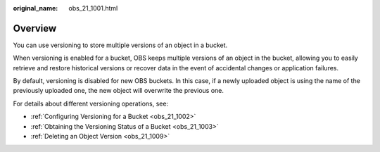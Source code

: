 :original_name: obs_21_1001.html

.. _obs_21_1001:

Overview
========

You can use versioning to store multiple versions of an object in a bucket.

When versioning is enabled for a bucket, OBS keeps multiple versions of an object in the bucket, allowing you to easily retrieve and restore historical versions or recover data in the event of accidental changes or application failures.

By default, versioning is disabled for new OBS buckets. In this case, if a newly uploaded object is using the name of the previously uploaded one, the new object will overwrite the previous one.

For details about different versioning operations, see:

-  :ref:`Configuring Versioning for a Bucket <obs_21_1002>`
-  :ref:`Obtaining the Versioning Status of a Bucket <obs_21_1003>`
-  :ref:`Deleting an Object Version <obs_21_1009>`

